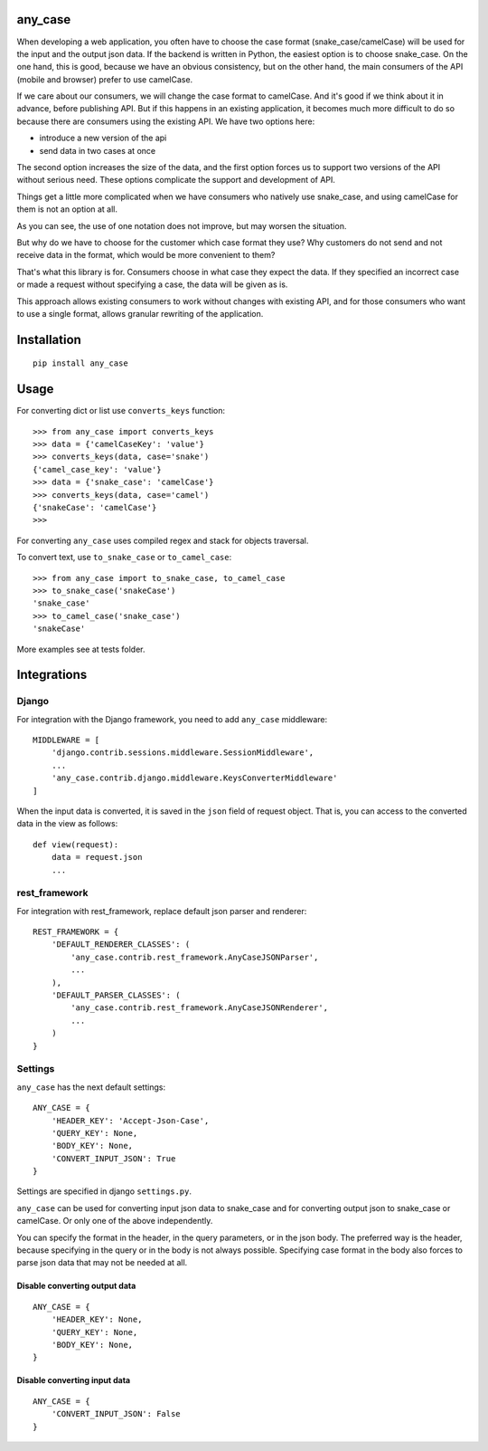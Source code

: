 .. highlight:: python

any_case
========

When developing a web application, you often have to choose the case format (snake_case/camelCase)
will be used for the input and the output json data. If the backend is written in Python,
the easiest option is to choose snake_case. On the one hand, this is good, because we have
an obvious consistency, but on the other hand, the main consumers of the API (mobile and browser)
prefer to use camelCase.

If we care about our consumers, we will change the case format to camelCase. And it's good if we think
about it in advance, before publishing API. But if this happens in an existing application,
it becomes much more difficult to do so because there are consumers using the existing API.
We have two options here:

- introduce a new version of the api
- send data in two cases at once

The second option increases the size of the data, and the first option forces us to support two
versions of the API without serious need. These options complicate the support and development of API.

Things get a little more complicated when we have consumers who natively use snake_case,
and using camelCase for them is not an option at all.

As you can see, the use of one notation does not improve, but may worsen the situation.

But why do we have to choose for the customer which case format they use?
Why customers do not send and not receive data in the format, which would be more convenient to them?


That's what this library is for. Consumers choose in what case they expect the data.
If they specified an incorrect case or made a request without specifying a case,
the data will be given as is.

This approach allows existing consumers to work without changes with existing API, and for those
consumers who want to use a single format, allows granular rewriting of the application.

Installation
============
::

    pip install any_case

Usage
=====
For converting dict or list use ``converts_keys`` function::

    >>> from any_case import converts_keys
    >>> data = {'camelCaseKey': 'value'}
    >>> converts_keys(data, case='snake')
    {'camel_case_key': 'value'}
    >>> data = {'snake_case': 'camelCase'}
    >>> converts_keys(data, case='camel')
    {'snakeCase': 'camelCase'}
    >>>

For converting ``any_case`` uses compiled regex and stack for objects traversal.

To convert text, use ``to_snake_case`` or ``to_camel_case``::

    >>> from any_case import to_snake_case, to_camel_case
    >>> to_snake_case('snakeCase')
    'snake_case'
    >>> to_camel_case('snake_case')
    'snakeCase'

More examples see at tests folder.

Integrations
============

Django
------

For integration with the Django framework, you need to add ``any_case`` middleware::

    MIDDLEWARE = [
        'django.contrib.sessions.middleware.SessionMiddleware',
        ...
        'any_case.contrib.django.middleware.KeysConverterMiddleware'
    ]


When the input data is converted, it is saved in the ``json`` field of request object.
That is, you can access to the converted data in the view as follows::

    def view(request):
        data = request.json
        ...

rest_framework
--------------

For integration with rest_framework, replace default json parser and renderer::

    REST_FRAMEWORK = {
        'DEFAULT_RENDERER_CLASSES': (
            'any_case.contrib.rest_framework.AnyCaseJSONParser',
            ...
        ),
        'DEFAULT_PARSER_CLASSES': (
            'any_case.contrib.rest_framework.AnyCaseJSONRenderer',
            ...
        )
    }


Settings
--------
``any_case`` has the next default settings::

    ANY_CASE = {
        'HEADER_KEY': 'Accept-Json-Case',
        'QUERY_KEY': None,
        'BODY_KEY': None,
        'CONVERT_INPUT_JSON': True
    }

Settings are specified in django ``settings.py``.

``any_case`` can be used for converting input json data to snake_case and for converting
output json to snake_case or camelCase. Or only one of the above independently.

You can specify the format in the header, in the query parameters, or in the json body.
The preferred way is the header, because specifying in the query or in the body
is not always possible. Specifying case format in the body also forces to parse json data that
may not be needed at all.


Disable converting output data
~~~~~~~~~~~~~~~~~~~~~~~~~~~~~~
::

    ANY_CASE = {
        'HEADER_KEY': None,
        'QUERY_KEY': None,
        'BODY_KEY': None,
    }

Disable converting input data
~~~~~~~~~~~~~~~~~~~~~~~~~~~~~

::

    ANY_CASE = {
        'CONVERT_INPUT_JSON': False
    }
